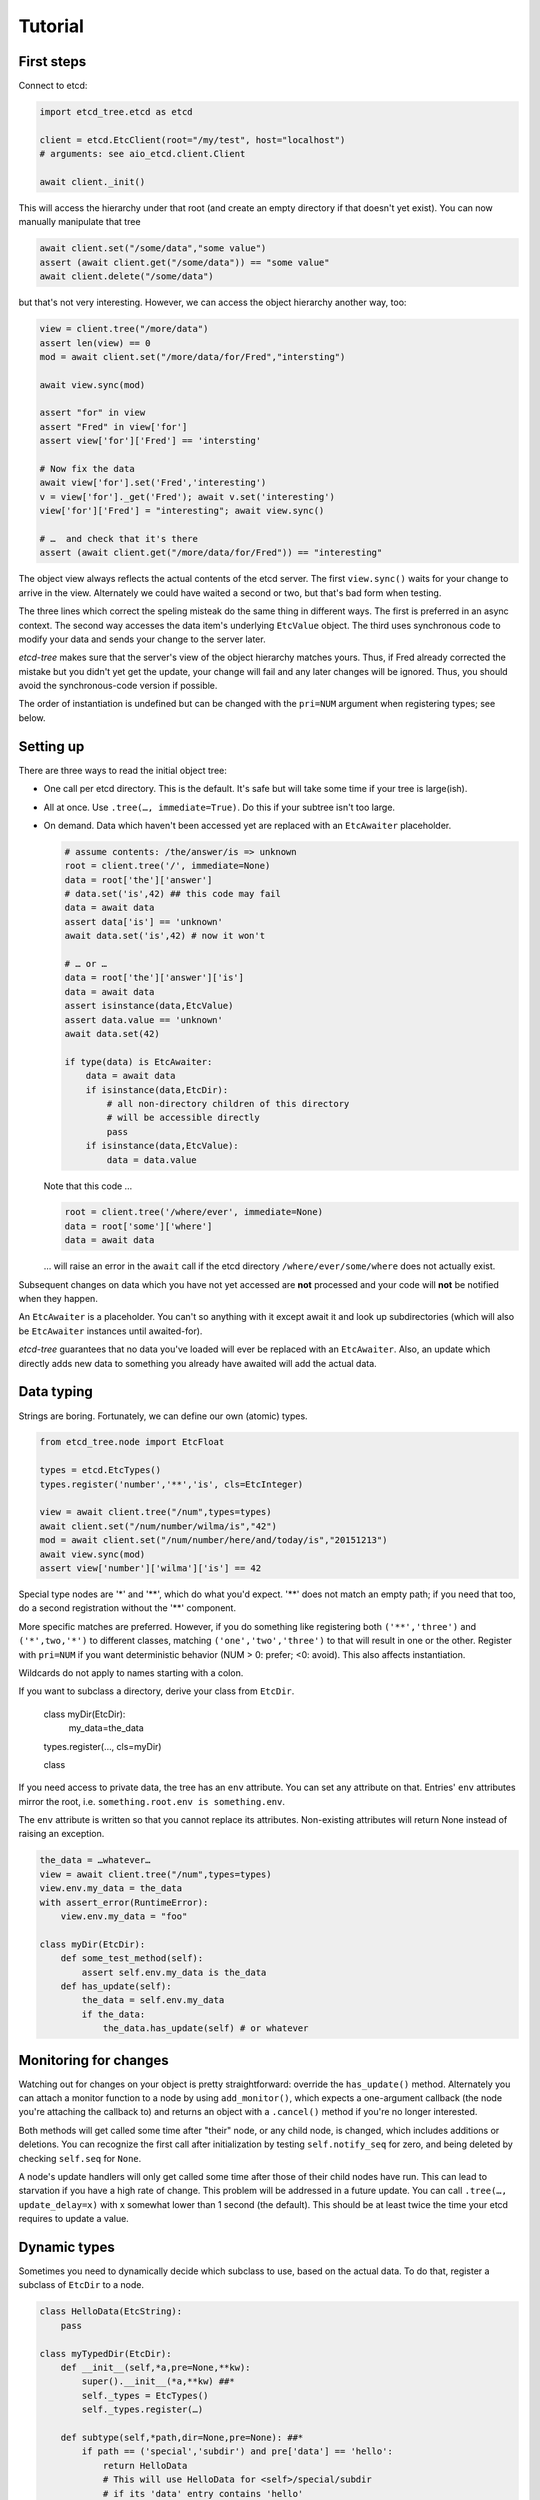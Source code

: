 ========
Tutorial
========

First steps
-----------

Connect to etcd:

.. code:: python

    import etcd_tree.etcd as etcd

    client = etcd.EtcClient(root="/my/test", host="localhost")
    # arguments: see aio_etcd.client.Client

    await client._init()

This will access the hierarchy under that root (and create an empty
directory if that doesn't yet exist). You can now manually manipulate that
tree

.. code:: python

    await client.set("/some/data","some value")
    assert (await client.get("/some/data")) == "some value"
    await client.delete("/some/data")

but that's not very interesting. However, we can access the object
hierarchy another way, too:

.. code:: python

    view = client.tree("/more/data")
    assert len(view) == 0
    mod = await client.set("/more/data/for/Fred","intersting")

    await view.sync(mod)

    assert "for" in view
    assert "Fred" in view['for']
    assert view['for']['Fred'] == 'intersting'

    # Now fix the data
    await view['for'].set('Fred','interesting')
    v = view['for']._get('Fred'); await v.set('interesting')
    view['for']['Fred'] = "interesting"; await view.sync()

    # …  and check that it's there
    assert (await client.get("/more/data/for/Fred")) == "interesting"

The object view always reflects the actual contents of the etcd server.
The first ``view.sync()`` waits for your change to arrive in the view.
Alternately we could have waited a second or two, but that's bad form when
testing.

The three lines which correct the speling misteak do the same thing in
different ways. The first is preferred in an async context. The second
way accesses the data item's underlying ``EtcValue`` object. The third
uses synchronous code to modify your data and sends your change to the
server later.

`etcd-tree` makes sure that the server's view of the object hierarchy matches
yours. Thus, if Fred already corrected the mistake but you didn't yet get
the update, your change will fail and any later changes will be ignored.
Thus, you should avoid the synchronous-code version if possible.

The order of instantiation is undefined but can be changed with the
``pri=NUM`` argument when registering types; see below.

Setting up
----------

There are three ways to read the initial object tree:

* One call per etcd directory. This is the default. It's safe but will take
  some time if your tree is large(ish).

* All at once. Use ``.tree(…, immediate=True)``. Do this if your subtree
  isn't too large.

* On demand. Data which haven't been accessed yet are replaced with an
  ``EtcAwaiter`` placeholder.

  .. code:: python

      # assume contents: /the/answer/is => unknown
      root = client.tree('/', immediate=None)
      data = root['the']['answer']
      # data.set('is',42) ## this code may fail
      data = await data
      assert data['is'] == 'unknown'
      await data.set('is',42) # now it won't

      # … or …
      data = root['the']['answer']['is']
      data = await data
      assert isinstance(data,EtcValue)
      assert data.value == 'unknown'
      await data.set(42)

      if type(data) is EtcAwaiter:
          data = await data
          if isinstance(data,EtcDir):
              # all non-directory children of this directory
              # will be accessible directly
              pass
          if isinstance(data,EtcValue):
              data = data.value
  
  Note that this code …

  .. code:: python

      root = client.tree('/where/ever', immediate=None)
      data = root['some']['where']
      data = await data

  … will raise an error in the ``await`` call if the etcd directory
  ``/where/ever/some/where`` does not actually exist.

Subsequent changes on data which you have not yet accessed are
**not** processed and your code will **not** be notified when they happen.

An ``EtcAwaiter`` is a placeholder. You can't so anything with it except
await it and look up subdirectories (which will also be ``EtcAwaiter``
instances until awaited-for).

`etcd-tree` guarantees that no data you've loaded will ever be replaced
with an ``EtcAwaiter``. Also, an update which directly adds new data to
something you already have awaited will add the actual data.

Data typing
-----------

Strings are boring. Fortunately, we can define our own (atomic) types.

.. code:: python

    from etcd_tree.node import EtcFloat

    types = etcd.EtcTypes()
    types.register('number','**','is', cls=EtcInteger)

    view = await client.tree("/num",types=types)
    await client.set("/num/number/wilma/is","42")
    mod = await client.set("/num/number/here/and/today/is","20151213")
    await view.sync(mod)
    assert view['number']['wilma']['is'] == 42

Special type nodes are '*' and '**', which do what you'd expect.
'**' does not match an empty path; if you need that too, do a second
registration without the '**' component.

More specific matches are preferred. However, if you do something like
registering both ``('**','three')`` and ``('*',two,'*')`` to different
classes, matching ``('one','two','three')`` to that will result in one or
the other. Register with ``pri=NUM`` if you want deterministic behavior
(NUM > 0: prefer; <0: avoid). This also affects instantiation.

Wildcards do not apply to names starting with a colon.

If you want to subclass a directory, derive your class from
``EtcDir``. 

    class myDir(EtcDir):
        my_data=the_data
    types.register(…, cls=myDir)

    class 

If you need access to private data, the tree has an ``env`` attribute. You
can set any attribute on that. Entries' ``env`` attributes mirror the root,
i.e. ``something.root.env is something.env``.

The ``env`` attribute is written so that you cannot replace its attributes.
Non-existing attributes will return None instead of raising an exception.

.. code:: python

    the_data = …whatever…
    view = await client.tree("/num",types=types)
    view.env.my_data = the_data
    with assert_error(RuntimeError):
        view.env.my_data = "foo"

    class myDir(EtcDir):
        def some_test_method(self):
            assert self.env.my_data is the_data
        def has_update(self):
            the_data = self.env.my_data
            if the_data:
                the_data.has_update(self) # or whatever

Monitoring for changes
----------------------

Watching out for changes on your object is pretty straightforward: override
the ``has_update()`` method. Alternately you can attach a monitor function
to a node by using ``add_monitor()``, which expects a one-argument callback
(the node you're attaching the callback to) and returns an object with a
``.cancel()`` method if you're no longer interested.

Both methods will get called some time after "their" node, or any child node,
is changed, which includes additions or deletions. You can recognize the
first call after initialization by testing ``self.notify_seq`` for zero,
and being deleted by checking ``self.seq`` for ``None``.

A node's update handlers will only get called some time after those of
their child nodes have run. This can lead to starvation if you have a high
rate of change. This problem will be addressed in a future update.
You can call ``.tree(…, update_delay=x)`` with x somewhat lower than
1 second (the default). This should be at least twice the time your etcd
requires to update a value.

Dynamic types
-------------

Sometimes you need to dynamically decide which subclass to use, based on
the actual data. To do that, register a subclass of ``EtcDir`` to a
node.

.. code:: python

    class HelloData(EtcString):
        pass

    class myTypedDir(EtcDir):
        def __init__(self,*a,pre=None,**kw):
            super().__init__(*a,**kw) ##*
            self._types = EtcTypes()
            self._types.register(…)

        def subtype(self,*path,dir=None,pre=None): ##*
            if path == ('special','subdir') and pre['data'] == 'hello':
                return HelloData
                # This will use HelloData for <self>/special/subdir
                # if its 'data' entry contains 'hello'
            return super().subtype(*path,dir=dir,pre=pre) ##*

``.subtype()`` is called for each entry below your node for which a type
needs to be looked up. ``pre`` is the content of the etcd tree *relative to
that entry*. The default implementation uses ``self._types`` for looking
up entries relative to your class.

``pre`` may be ``None``, in which case the data haven't been read yet;
raise ``ReloadData`` if you need that. The ``recursive`` parameter tells
you whether ``pre`` contains just the top-level directory or the whole
sub-hierarchy; raise ``ReloadRecursive`` if you need the latter.

``.subtype()`` recurses to the parent directory when the first
character of the entry's name is not a colon. You can
override this with the ``_types_from_parent`` attribute if necessary.

There is an alternate way to do this: you can teach a class to
instantiate another class instead.

.. code:: python

    class Cls_foo(EtcDir):
        pass

    class Some_cls(EtcDir):
        @classmethod
        async def this_obj(cls, **kw):
            name = pre.key.rsplit('/',1)[1].lower()
            m = globals().get('Cls_'+name,cls)
            return m(**kw)

If you register ``Some_cls`` at some path (via wildcard, otherwise this
exercise is useless …) and name the member ``foo``, You'll get a
``Cls_foo`` instance instead.

`etcd-tree` lets you create a directory type which auto-loads all of its
descendents. This is very useful for structured data which you'd like to
use in synchronous code.

.. code:: python

    from etcd_tree import EtcDir, ReloadRecursive
    class recEtcDir(EtcDir):
        """an EtcDir which always loads its content up front"""
        @classmethod
        async def this_obj(cls, recursive, **kw):
            if not recursive:
                raise ReloadRecursive
            return (await super().this_obj(recursive=recursive, **kw))

        async def init(self):
            self.force_updated()
            await super().init()

Type borders
------------

A fairly typical use of etcd is to have a hierarchy of
things-with-attributes. This begs the question of how to determine where
the hierarchy ends and the actual things start.

The common way to do this in ``etcd_tree`` is to tag this border with a
special name that starts with a colon (a "tagged" node). Obviously you'd
also register the thing's type for that tag.

``etcd_tree`` supports this convention:

* Type lookups don't descend beyond tagged nodes.
  You can override this by setting the node's ``_types_from_parent``
  attribute.

* Update notifications within a tagged node don't propagate (and thus
  delay) beyond that node.
  You can override this by setting the node's ``_propagate_updates``
  attribute.
  
  Parents are still notified when a tagged node is created or deleted.
  Note that the "created" notification may run too early. In that case,
  call the parent's update handler yourself, from the tagged node's
  ``has_update()`` method.

* the ``EtcDir.tagged(TAG)`` method iterates all tagged nodes in a hierarchy,
  skipping subtrees with different tags. You can use a sync or async loop;
  however, the former will raise an error if you have non-awaited
  ``EtcAwaiter`` nodes in the hierarchy. You can also use this method to
  find all nodes with any tag (tag=True) or any non-tag name (tag=False),
  optionially limited to a specific tree depth (depth=N).

* Wildcard type lookups don't apply to tags. If you want to apply a class
  to any tag, use ':\*'. There is no tagged equivalent to '**'.

Misc
----

`etcd-tree` does not support dynamically rebuilding your typed tree if the
data you based your typing decision on subsequently changes. The best way
to fix that is to throw away the subtree and re-create it; to do this,
calling ``.throw_away()`` on a directory will replace it with an
EtcAwaiter object which you can then resolve by ``await``-ing on it.

`etcd-tree` hacks a couple of special methods into etcd's objects to make
working with them easier:

* ``.name`` is a property which contains the last part of the key.

* ``.child_nodes`` is an iterator which returns all direct descendants
  of a directory. It does not return ``self``, it does not skip
  directories, and it does not recurse into them.

* Finally, ``[name]`` will return the child whose name is ``name``. This is
  done by scanning; if you process a large directory, you should store
  the name>node association in a dict beforehand.


